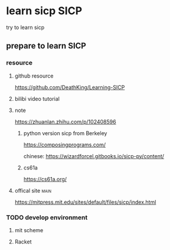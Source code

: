 #+HUGO_BASE_DIR: ../
#+HUGO_SECTION: posts

#+HUGO_WEIGHT: auto
#+HUGO_AUTO_SET_LASTMOD: t

* learn sicp                                                           :SICP:
  try to learn sicp

** prepare to learn SICP
   :PROPERTIES:
   :EXPORT_FILE_NAME: prepare_for_sicp
   :EXPORT_DATE: 2021-06-02
   :END:

   
*** resource
    
**** github resource
     https://github.com/DeathKing/Learning-SICP

**** bilibi video tutorial

**** note
    https://zhuanlan.zhihu.com/p/102408596
    
***** python version sicp from Berkeley
      https://composingprograms.com/

      chinese: https://wizardforcel.gitbooks.io/sicp-py/content/

***** cs61a
      https://cs61a.org/
      
**** offical site                                                      :main:
     https://mitpress.mit.edu/sites/default/files/sicp/index.html

     
*** TODO develop environment
    
**** mit scheme
     
**** Racket
      
      
      
